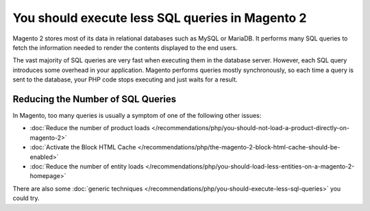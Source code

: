 You should execute less SQL queries in Magento 2
================================================

Magento 2 stores most of its data in relational databases such as MySQL or
MariaDB. It performs many SQL queries to fetch the information needed to
render the contents displayed to the end users.

The vast majority of SQL queries are very fast when executing them in the
database server. However, each SQL query introduces some overhead in your
application. Magento performs queries mostly synchronously, so each time a
query is sent to the database, your PHP code stops executing and just waits
for a result.

Reducing the Number of SQL Queries
----------------------------------

In Magento, too many queries is usually a symptom of one of the following other
issues:

* :doc:`Reduce the number of product loads </recommendations/php/you-should-not-load-a-product-directly-on-magento-2>`
* :doc:`Activate the Block HTML Cache </recommendations/php/the-magento-2-block-html-cache-should-be-enabled>`
* :doc:`Reduce the number of entity loads </recommendations/php/you-should-load-less-entities-on-a-magento-2-homepage>`

There are also some :doc:`generic techniques </recommendations/php/you-should-execute-less-sql-queries>` you could try.

